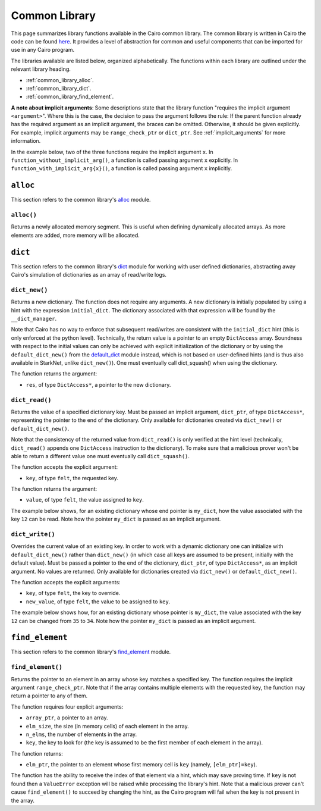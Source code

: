 Common Library
==============

This page summarizes library functions available in the Cairo common library.
The common library is written in Cairo the code can be found
`here
<https://github.com/starkware-libs/cairo-lang/tree/master/src/starkware/cairo/common>`_. It
provides a level of abstraction for common and useful components that can be imported
for use in any Cairo program.

The libraries available are listed below, organized alphabetically. The functions
within each library are outlined under the relevant library heading.

-   :ref:`common_library_alloc`.
-   :ref:`common_library_dict`.
-   :ref:`common_library_find_element`.

..  TODO (perama, 16/06/2021): Move the link above when the section is complete.
    -   :ref:`common_library_cairo_builtins`
    -   :ref:`common_library_default_dict`
    -   :ref:`common_library_dict_access`
    -   :ref:`common_library_hash`
    -   :ref:`common_library_hash_chain`
    -   :ref:`common_library_hash_state`
    -   :ref:`common_library_invoke`
    -   :ref:`common_library_math`
    -   :ref:`common_library_memcpy`
    -   :ref:`common_library_merkle_multi_update`
    -   :ref:`common_library_merkle_update`
    -   :ref:`common_library_registers`
    -   :ref:`common_library_serialize`
    -   :ref:`common_library_set`
    -   :ref:`common_library_signature`
    -   :ref:`common_library_small_merkle_tree`
    -   :ref:`common_library_squash_dict`
    -   :ref:`common_library_uint256`

**A note about implicit arguments**: Some descriptions state that the library function
"requires the implicit argument ``<argument>``". Where this is the case, the decision to
pass the argument follows the rule: If the parent function already has the
required argument as an implicit argument, the braces can be omitted. Otherwise, it
should be given explicitly. For example, implicit
arguments may be ``range_check_ptr`` or ``dict_ptr``. See :ref:`implicit_arguments`
for more information.

In the example below, two of the three functions require the implicit argument ``x``.
In ``function_without_implicit_arg()``, a function is called passing argument ``x`` explicitly.
In ``function_with_implicit_arg{x}()``, a function is called passing argument ``x`` implicitly.

.. tested-code:: cairo library_implicits0

    func function_without_implicit_arg():
        let x = 0
        # x must be passed explicitly since it's not an
        # implicit argument of this function.
        function_with_implicit_arg{x=x}()
        return ()
    end

    func function_with_implicit_arg{x}():
        # x is an implicit argument of this function
        # so it does not need to be passed explicitly.
        another_function_with_implicit_arg()
        return ()
    end

    func another_function_with_implicit_arg{x}():
        return ()
    end

.. _common_library_alloc:

``alloc``
---------

This section refers to the common library's
`alloc <https://github.com/starkware-libs/cairo-lang/blob/master/src/starkware/cairo/common/alloc.cairo>`_
module.

``alloc()``
***********

Returns a newly allocated memory segment. This is useful when defining dynamically allocated
arrays. As more elements are added, more memory will be allocated.

.. tested-code:: cairo alloc_alloc

    from starkware.cairo.common.alloc import alloc

    # Allocate a memory segment.
    let (new_slot : felt*) = alloc()

    # Allocate a memory segment for an array of structs.
    let (local my_array : MyStruct*) = alloc()

.. .. _common_library_cairo_builtins:

..  ``cairo_builtins``
..  ------------------

..  TODO (perama, 16/06/2021): Uncomment the link when the section is complete.
    This section refers to the common library's
    `common_cairo_builtins <https://github.com/starkware-libs/cairo-lang/blob/master/src/starkware/cairo/common/cairo_builtins.cairo>`_
    module.

.. .. _common_library_default_dict:

..  ``default_dict``
..  ----------------

..  TODO (perama, 16/06/2021): Uncomment the link when the section is complete.
    This section refers to the common library's
    `common_default_dict <https://github.com/starkware-libs/cairo-lang/blob/master/src/starkware/cairo/common/default_dict.cairo>`_
    module.

.. _common_library_dict:

``dict``
--------

This section refers to the common library's
`dict <https://github.com/starkware-libs/cairo-lang/blob/master/src/starkware/cairo/common/dict.cairo>`_
module for working with user defined dictionaries, abstracting away Cairo's simulation
of dictionaries as an array of read/write logs.

``dict_new()``
**************

Returns a new dictionary. The function does not require any arguments.
A new dictionary is initially populated by using a hint with the
expression ``initial_dict``. The dictionary associated with that expression
will be found by the ``__dict_manager``.

Note that Cairo has no way to enforce that subsequent read/writes are consistent
with the ``initial_dict`` hint (this is only enforced at the python level). Technically, the
return value is a pointer to an empty ``DictAccess`` array. Soundness with respect to the
initial values can only be achieved with explicit initialization of the dictionary or
by using the ``default_dict_new()`` from the
`default_dict <https://github.com/starkware-libs/cairo-lang/blob/master/src/starkware/cairo/common/default_dict.cairo>`_
module instead, which is not based on user-defined hints (and is thus also
available in StarkNet, unlike ``dict_new()``).
One must eventually call dict_squash() when using the dictionary.

The function returns the argument:

-   ``res``, of type ``DictAccess*``, a pointer to the new dictionary.

.. tested-code:: cairo library_dict_new

    from starkware.cairo.common.dict import dict_new
    from starkware.cairo.common.dict_access import DictAccess

    alloc_locals
    %{
        initial_dict = {
            5: 8,
            12: 35,
            33: 198
        }
    %}
    let (local my_dict : DictAccess*) = dict_new()
    # 'my_dict' is now associated with the hint's 'initial_dict'.

``dict_read()``
***************

Returns the value of a specified dictionary key. Must be passed an implicit argument,
``dict_ptr``, of type ``DictAccess*``, representing the pointer to the end of the dictionary.
Only available for dictionaries created via ``dict_new()`` or ``default_dict_new()``.

Note that the consistency of the returned value from ``dict_read()`` is only verified
at the hint level (technically, ``dict_read()`` appends one ``DictAccess`` instruction
to the dictionary). To make sure that a malicious prover won't be able to return a
different value one must eventually call ``dict_squash()``.

The function accepts the explicit argument:

-   ``key``, of type ``felt``, the requested key.

The function returns the argument:

-   ``value``, of type ``felt``, the value assigned to ``key``.

The example below shows, for an existing dictionary whose end pointer is ``my_dict``,
how the value associated with the key ``12`` can be read. Note how the pointer ``my_dict``
is passed as an implicit argument.

.. tested-code:: cairo library_dict_read

    from starkware.cairo.common.dict import dict_read

    # my_dict has key:val pairs {5: 8, 12: 35, 33: 198}.
    let (local val : felt) = dict_read{dict_ptr=my_dict}(key=12)
    assert val = 35

``dict_write()``
****************

Overrides the current value of an existing key. In order to work with a dynamic
dictionary one can initialize with ``default_dict_new()`` rather than ``dict_new()``
(in which case all keys are assumed to be present, initially with the default value).
Must be passed a pointer to the end of the dictionary, ``dict_ptr``, of
type ``DictAccess*``, as an implicit argument. No values are returned.
Only available for dictionaries created via ``dict_new()`` or ``default_dict_new()``.

The function accepts the explicit arguments:

-   ``key``, of type ``felt``, the key to override.
-   ``new_value``, of type ``felt``, the value to be assigned to ``key``.

The example below shows how, for an existing dictionary whose pointer is ``my_dict``,
the value associated with the key ``12`` can be changed from ``35`` to ``34``.
Note how the pointer ``my_dict`` is passed as an implicit argument.

.. tested-code:: cairo library_dict_write

    from starkware.cairo.common.dict import dict_write

    # my_dict has key:val pairs {5: 8, 12: 35, 33: 198}.

    # The value associated with key=12 is changed.
    dict_write{dict_ptr=my_dict}(key=12, new_value=34)

    let key_12_val = dict_read{dict_ptr=my_dict}(key=12)
    # dict_squash() must be called here (omitted for brevity).
    assert key_12_val = 34

.. .. _common_library_dict_access:

..  ``dict_access``
..  ---------------

..  TODO (perama, 16/06/2021): Uncomment the link when the section is complete.
    This section refers to the common library's
    `common_dict_access <https://github.com/starkware-libs/cairo-lang/blob/master/src/starkware/cairo/common/dict_access.cairo>`_
    module.

.. _common_library_find_element:

``find_element``
----------------

This section refers to the common library's
`find_element <https://github.com/starkware-libs/cairo-lang/blob/master/src/starkware/cairo/common/find_element.cairo>`_
module.


``find_element()``
******************

Returns the pointer to an element in an array whose key matches a specified key. The function
requires the implicit argument ``range_check_ptr``. Note that if the array contains
multiple elements with the requested key, the function may return a pointer to any of them.

The function requires four explicit arguments:

-   ``array_ptr``, a pointer to an array.
-   ``elm_size``, the size (in memory cells) of each element in the array.
-   ``n_elms``, the number of elements in the array.
-   ``key``, the key to look for (the key is assumed to be the first member of
    each element in the array).

The function returns:

-   ``elm_ptr``, the pointer to an element whose first memory cell is ``key``
    (namely, ``[elm_ptr]=key``).

The function has the ability to receive the index of that element via a hint, which may
save proving time. If ``key`` is not found then a ``ValueError`` exception
will be raised while processing the library's hint. Note that a malicious prover
can't cause ``find_element()`` to succeed by changing the hint, as the Cairo
program will fail when the key is not present in the array.

.. tested-code:: cairo library_find_element

    %builtins range_check
    from starkware.cairo.common.find_element import find_element
    from starkware.cairo.common.alloc import alloc

    struct MyStruct:
        member a : felt
        member b : felt
    end

    func main{range_check_ptr}() -> ():
        # Create an array with MyStruct elements (1,2), (3,4), (5,6).
        alloc_locals
        let (local array_ptr : MyStruct*) = alloc()
        assert array_ptr[0] = MyStruct(a=1, b=2)
        assert array_ptr[1] = MyStruct(a=3, b=4)
        assert array_ptr[2] = MyStruct(a=5, b=6)

        # Find any element with key '5'.
        let (element_ptr : MyStruct*) = find_element(
            array_ptr=array_ptr,
            elm_size=MyStruct.SIZE,
            n_elms=3,
            key=5)
        # A pointer to the element with index 2 is returned.
        assert element_ptr.a = 5
        assert element_ptr.b = 6

        # Pass a known index in a hint to save proving time.
        %{ __find_element_index = 2 %}
        let (element_ptr : MyStruct*) = find_element(
            array_ptr=array_ptr,
            elm_size=MyStruct.SIZE,
            n_elms=3,
            key=5)
        assert element_ptr.a = 5
        assert element_ptr.b = 6
        return ()
    end

.. .. _common_library_hash:

..  ``hash``
..  --------

..  TODO (perama, 16/06/2021): Uncomment the link when the section is complete.
    This section refers to the common library's
    `common_hash <https://github.com/starkware-libs/cairo-lang/blob/master/src/starkware/cairo/common/hash.cairo>`_
    module.

.. .. _common_library_hash_chain:

..  ``hash_chain``
..  --------------

..  TODO (perama, 16/06/2021): Uncomment the link when the section is complete.
    This section refers to the common library's
    `common_hash_chain <https://github.com/starkware-libs/cairo-lang/blob/master/src/starkware/cairo/common/hash_chain.cairo>`_
    module.

.. .. _common_library_hash_state:

..  ``hash_state``
..  --------------

..  TODO (perama, 16/06/2021): Uncomment the link when the section is complete.
    This section refers to the common library's
    `common_hash_state <https://github.com/starkware-libs/cairo-lang/blob/master/src/starkware/cairo/common/hash_state.cairo>`_
    module.

.. .. _common_library_invoke:

..  ``invoke``
..  ----------

..  TODO (perama, 16/06/2021): Uncomment the link when the section is complete.
    This section refers to the common library's
    `common_invoke <https://github.com/starkware-libs/cairo-lang/blob/master/src/starkware/cairo/common/invoke.cairo>`_
    module.

.. .. _common_library_math:

..  ``math``
..  --------

..  TODO (perama, 16/06/2021): Uncomment the link when the section is complete.
    This section refers to the common library's
    `common_math <https://github.com/starkware-libs/cairo-lang/blob/master/src/starkware/cairo/common/math.cairo>`_
    module.

.. .. _common_library_memcpy:

..  ``memcpy``
..  ----------

..  TODO (perama, 16/06/2021): Uncomment the link when the section is complete.
    This section refers to the common library's
    `common_memcpy <https://github.com/starkware-libs/cairo-lang/blob/master/src/starkware/cairo/common/memcpy.cairo>`_
    module.

.. .. _common_library_merkle_multi_update:

..  ``merkle_multi_update``
..  -----------------------

..  TODO (perama, 16/06/2021): Uncomment the link when the section is complete.
    This section refers to the common library's
    `common_merkle_multi_update <https://github.com/starkware-libs/cairo-lang/blob/master/src/starkware/cairo/common/merkle_multi_update.cairo>`_
    module.

.. .. _common_library_merkle_update:

..  ``merkle_update``
..  -----------------

..  TODO (perama, 16/06/2021): Uncomment the link when the section is complete.
    This section refers to the common library's
    `common_merkle_update <https://github.com/starkware-libs/cairo-lang/blob/master/src/starkware/cairo/common/merkle_update.cairo>`_
    module.

.. .. _common_library_registers:

..  ``registers``
..  --------------

..  TODO (perama, 16/06/2021): Uncomment the link when the section is complete.
    This section refers to the common library's
    `common_registers <https://github.com/starkware-libs/cairo-lang/blob/master/src/starkware/cairo/common/registers.cairo>`_
    module.

.. .. _common_library_serialize:

..  ``serialize``
..  -------------

..  TODO (perama, 16/06/2021): Uncomment the link when the section is complete.
    This section refers to the common library's
    `common_serialize <https://github.com/starkware-libs/cairo-lang/blob/master/src/starkware/cairo/common/serialize.cairo>`_
    module.

.. .. _common_library_set:

..  ``set``
..  -------

..  TODO (perama, 16/06/2021): Uncomment the link when the section is complete.
    This section refers to the common library's
    `common_set <https://github.com/starkware-libs/cairo-lang/blob/master/src/starkware/cairo/common/set.cairo>`_
    module.

.. .. _common_library_signature:

..  ``signature``
..  -------------

..  TODO (perama, 16/06/2021): Uncomment the link when the section is complete.
    This section refers to the common library's
    `common_signature <https://github.com/starkware-libs/cairo-lang/blob/master/src/starkware/cairo/common/signature.cairo>`_
    module.

.. .. _common_library_small_merkle_tree:

..  ``small_merkle_tree``
..  ---------------------

..  TODO (perama, 16/06/2021): Uncomment the link when the section is complete.
    This section refers to the common library's
    `common_small_merkle_tree <https://github.com/starkware-libs/cairo-lang/blob/master/src/starkware/cairo/common/small_merkle_tree.cairo>`_
    module.

.. .. _common_library_squash_dict:

..  ``squash_dict``
..  ---------------

..  TODO (perama, 16/06/2021): Uncomment the link when the section is complete.
    This section refers to the common library's
    `common_squash_dict <https://github.com/starkware-libs/cairo-lang/blob/master/src/starkware/cairo/common/squash_dict.cairo>`_
    module.

.. .. _common_library_uint256:

..  ``uint256``
..  -----------

..  TODO (perama, 16/06/2021): Uncomment the link when the section is complete.
    This section refers to the common library's
    `common_uint256 <://github.com/starkware-libs/cairo-lang/blob/master/src/starkware/cairo/common/uint256.cairo>`_
    module.
